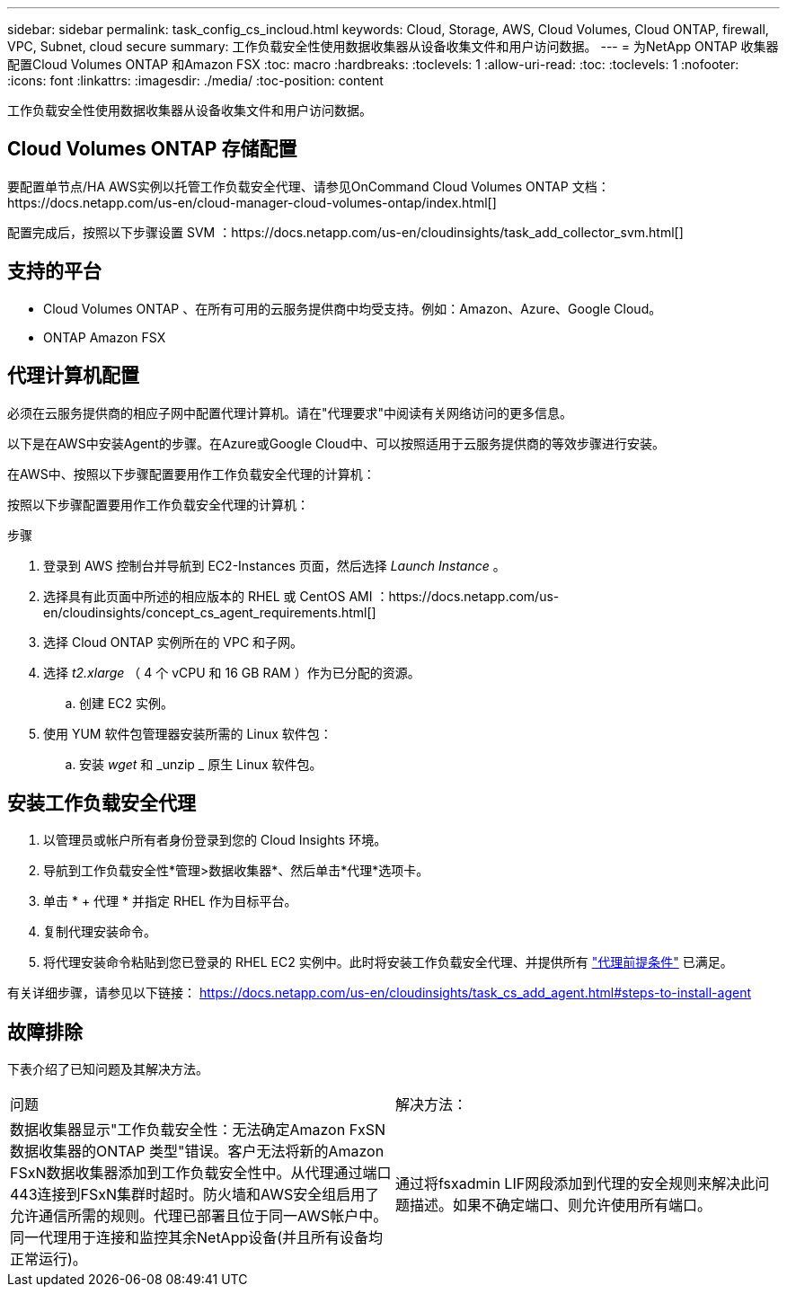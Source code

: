 ---
sidebar: sidebar 
permalink: task_config_cs_incloud.html 
keywords: Cloud, Storage, AWS, Cloud Volumes, Cloud ONTAP, firewall, VPC, Subnet,  cloud secure 
summary: 工作负载安全性使用数据收集器从设备收集文件和用户访问数据。 
---
= 为NetApp ONTAP 收集器配置Cloud Volumes ONTAP 和Amazon FSX
:toc: macro
:hardbreaks:
:toclevels: 1
:allow-uri-read: 
:toc: 
:toclevels: 1
:nofooter: 
:icons: font
:linkattrs: 
:imagesdir: ./media/
:toc-position: content


[role="lead"]
工作负载安全性使用数据收集器从设备收集文件和用户访问数据。



== Cloud Volumes ONTAP 存储配置

要配置单节点/HA AWS实例以托管工作负载安全代理、请参见OnCommand Cloud Volumes ONTAP 文档：https://docs.netapp.com/us-en/cloud-manager-cloud-volumes-ontap/index.html[]

配置完成后，按照以下步骤设置 SVM ：https://docs.netapp.com/us-en/cloudinsights/task_add_collector_svm.html[]



== 支持的平台

* Cloud Volumes ONTAP 、在所有可用的云服务提供商中均受支持。例如：Amazon、Azure、Google Cloud。
* ONTAP Amazon FSX




== 代理计算机配置

必须在云服务提供商的相应子网中配置代理计算机。请在"代理要求"中阅读有关网络访问的更多信息。

以下是在AWS中安装Agent的步骤。在Azure或Google Cloud中、可以按照适用于云服务提供商的等效步骤进行安装。

在AWS中、按照以下步骤配置要用作工作负载安全代理的计算机：

按照以下步骤配置要用作工作负载安全代理的计算机：

.步骤
. 登录到 AWS 控制台并导航到 EC2-Instances 页面，然后选择 _Launch Instance_ 。
. 选择具有此页面中所述的相应版本的 RHEL 或 CentOS AMI ：https://docs.netapp.com/us-en/cloudinsights/concept_cs_agent_requirements.html[]
. 选择 Cloud ONTAP 实例所在的 VPC 和子网。
. 选择 _t2.xlarge_ （ 4 个 vCPU 和 16 GB RAM ）作为已分配的资源。
+
.. 创建 EC2 实例。


. 使用 YUM 软件包管理器安装所需的 Linux 软件包：
+
.. 安装 _wget_ 和 _unzip _ 原生 Linux 软件包。






== 安装工作负载安全代理

. 以管理员或帐户所有者身份登录到您的 Cloud Insights 环境。
. 导航到工作负载安全性*管理>数据收集器*、然后单击*代理*选项卡。
. 单击 * + 代理 * 并指定 RHEL 作为目标平台。
. 复制代理安装命令。
. 将代理安装命令粘贴到您已登录的 RHEL EC2 实例中。此时将安装工作负载安全代理、并提供所有 link:concept_cs_agent_requirements.html["代理前提条件"] 已满足。


有关详细步骤，请参见以下链接： https://docs.netapp.com/us-en/cloudinsights/task_cs_add_agent.html#steps-to-install-agent



== 故障排除

下表介绍了已知问题及其解决方法。

|===


| 问题 | 解决方法： 


| 数据收集器显示"工作负载安全性：无法确定Amazon FxSN数据收集器的ONTAP 类型"错误。客户无法将新的Amazon FSxN数据收集器添加到工作负载安全性中。从代理通过端口443连接到FSxN集群时超时。防火墙和AWS安全组启用了允许通信所需的规则。代理已部署且位于同一AWS帐户中。同一代理用于连接和监控其余NetApp设备(并且所有设备均正常运行)。 | 通过将fsxadmin LIF网段添加到代理的安全规则来解决此问题描述。如果不确定端口、则允许使用所有端口。 
|===